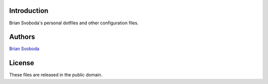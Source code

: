 Introduction
============
Brian Svoboda's personal dotfiles and other configuration files.

Authors
=======
`Brian Svoboda <bsvo@lavabit.com>`_

License
=======
These files are released in the public domain.
